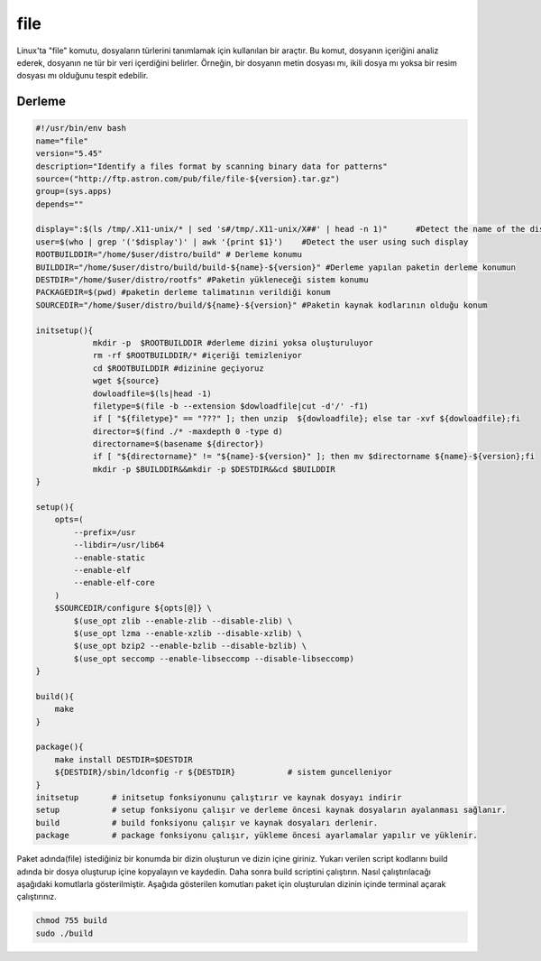file
++++

Linux'ta "file" komutu, dosyaların türlerini tanımlamak için kullanılan bir araçtır. Bu komut, dosyanın içeriğini analiz ederek, dosyanın ne tür bir veri içerdiğini belirler. Örneğin, bir dosyanın metin dosyası mı, ikili dosya mı yoksa bir resim dosyası mı olduğunu tespit edebilir.

Derleme
--------

.. code-block:: shell
	
	#!/usr/bin/env bash
	name="file"
	version="5.45"
	description="Identify a files format by scanning binary data for patterns"
	source=("http://ftp.astron.com/pub/file/file-${version}.tar.gz")
	group=(sys.apps)
	depends=""
	
	display=":$(ls /tmp/.X11-unix/* | sed 's#/tmp/.X11-unix/X##' | head -n 1)"	#Detect the name of the display in use
	user=$(who | grep '('$display')' | awk '{print $1}')	#Detect the user using such display
	ROOTBUILDDIR="/home/$user/distro/build" # Derleme konumu
	BUILDDIR="/home/$user/distro/build/build-${name}-${version}" #Derleme yapılan paketin derleme konumun
	DESTDIR="/home/$user/distro/rootfs" #Paketin yükleneceği sistem konumu
	PACKAGEDIR=$(pwd) #paketin derleme talimatının verildiği konum
	SOURCEDIR="/home/$user/distro/build/${name}-${version}" #Paketin kaynak kodlarının olduğu konum

	initsetup(){
		    mkdir -p  $ROOTBUILDDIR #derleme dizini yoksa oluşturuluyor
		    rm -rf $ROOTBUILDDIR/* #içeriği temizleniyor
		    cd $ROOTBUILDDIR #dizinine geçiyoruz
		    wget ${source}
		    dowloadfile=$(ls|head -1)
		    filetype=$(file -b --extension $dowloadfile|cut -d'/' -f1)
		    if [ "${filetype}" == "???" ]; then unzip  ${dowloadfile}; else tar -xvf ${dowloadfile};fi
		    director=$(find ./* -maxdepth 0 -type d)
		    directorname=$(basename ${director})
		    if [ "${directorname}" != "${name}-${version}" ]; then mv $directorname ${name}-${version};fi
		    mkdir -p $BUILDDIR&&mkdir -p $DESTDIR&&cd $BUILDDIR
	}

	setup(){
	    opts=(
	    	--prefix=/usr
		--libdir=/usr/lib64
		--enable-static
		--enable-elf
		--enable-elf-core
	    )
	    $SOURCEDIR/configure ${opts[@]} \
		$(use_opt zlib --enable-zlib --disable-zlib) \
		$(use_opt lzma --enable-xzlib --disable-xzlib) \
		$(use_opt bzip2 --enable-bzlib --disable-bzlib) \
		$(use_opt seccomp --enable-libseccomp --disable-libseccomp)
	}

	build(){
	    make
	}

	package(){
	    make install DESTDIR=$DESTDIR
	    ${DESTDIR}/sbin/ldconfig -r ${DESTDIR}           # sistem guncelleniyor
	}
	initsetup       # initsetup fonksiyonunu çalıştırır ve kaynak dosyayı indirir
	setup           # setup fonksiyonu çalışır ve derleme öncesi kaynak dosyaların ayalanması sağlanır.
	build           # build fonksiyonu çalışır ve kaynak dosyaları derlenir.
	package         # package fonksiyonu çalışır, yükleme öncesi ayarlamalar yapılır ve yüklenir.


Paket adında(file) istediğiniz bir konumda bir dizin oluşturun ve dizin içine giriniz. Yukarı verilen script kodlarını build adında bir dosya oluşturup içine kopyalayın ve kaydedin. Daha sonra build scriptini çalıştırın. Nasıl çalıştırılacağı aşağıdaki komutlarla gösterilmiştir. Aşağıda gösterilen komutları paket için oluşturulan dizinin içinde terminal açarak çalıştırınız.


.. code-block:: shell
	
	chmod 755 build
	sudo ./build
  
.. raw:: pdf

   PageBreak



